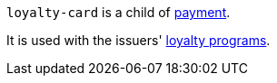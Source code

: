 // This include file requires the shortcut {listname} in the link, as this include file is used in different environments.
// The shortcut guarantees that the target of the link remains in the current environment.

``loyalty-card`` is a child of <<{listname}_response_payment, payment>>.

It is used with the issuers' <<CreditCard_PaymentFeatures_LoyaltyPrograms, loyalty programs>>.

//-
